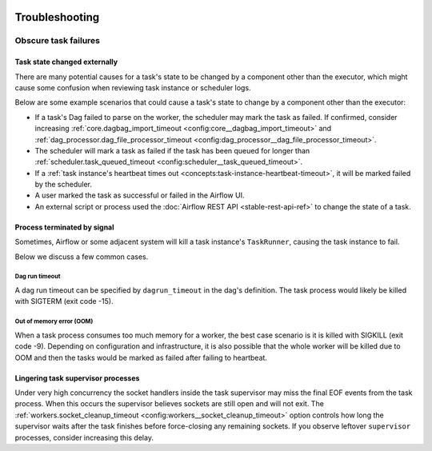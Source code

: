  .. Licensed to the Apache Software Foundation (ASF) under one
    or more contributor license agreements.  See the NOTICE file
    distributed with this work for additional information
    regarding copyright ownership.  The ASF licenses this file
    to you under the Apache License, Version 2.0 (the
    "License"); you may not use this file except in compliance
    with the License.  You may obtain a copy of the License at

 ..   http://www.apache.org/licenses/LICENSE-2.0

 .. Unless required by applicable law or agreed to in writing,
    software distributed under the License is distributed on an
    "AS IS" BASIS, WITHOUT WARRANTIES OR CONDITIONS OF ANY
    KIND, either express or implied.  See the License for the
    specific language governing permissions and limitations
    under the License.

.. _troubleshooting:

Troubleshooting
===============

Obscure task failures
^^^^^^^^^^^^^^^^^^^^^

Task state changed externally
-----------------------------

There are many potential causes for a task's state to be changed by a component other than the executor, which might cause some confusion when reviewing task instance or scheduler logs.

Below are some example scenarios that could cause a task's state to change by a component other than the executor:

- If a task's Dag failed to parse on the worker, the scheduler may mark the task as failed. If confirmed, consider increasing :ref:`core.dagbag_import_timeout <config:core__dagbag_import_timeout>` and :ref:`dag_processor.dag_file_processor_timeout <config:dag_processor__dag_file_processor_timeout>`.
- The scheduler will mark a task as failed if the task has been queued for longer than :ref:`scheduler.task_queued_timeout <config:scheduler__task_queued_timeout>`.
- If a :ref:`task instance's heartbeat times out <concepts:task-instance-heartbeat-timeout>`, it will be marked failed by the scheduler.
- A user marked the task as successful or failed in the Airflow UI.
- An external script or process used the :doc:`Airflow REST API <stable-rest-api-ref>` to change the state of a task.

Process terminated by signal
----------------------------

Sometimes, Airflow or some adjacent system will kill a task instance's ``TaskRunner``, causing the task instance to fail.

Below we discuss a few common cases.

Dag run timeout
"""""""""""""""

A dag run timeout can be specified by ``dagrun_timeout`` in the dag's definition.
The task process would likely be killed with SIGTERM (exit code -15).

Out of memory error (OOM)
"""""""""""""""""""""""""

When a task process consumes too much memory for a worker, the best case scenario is it is killed
with SIGKILL (exit code -9). Depending on configuration and infrastructure, it is also
possible that the whole worker will be killed due to OOM and then the tasks would be marked as
failed after failing to heartbeat.

Lingering task supervisor processes
-----------------------------------

Under very high concurrency the socket handlers inside the task supervisor may
miss the final EOF events from the task process. When this occurs the supervisor
believes sockets are still open and will not exit. The
:ref:`workers.socket_cleanup_timeout <config:workers__socket_cleanup_timeout>` option controls how long the supervisor
waits after the task finishes before force-closing any remaining sockets. If you
observe leftover ``supervisor`` processes, consider increasing this delay.
